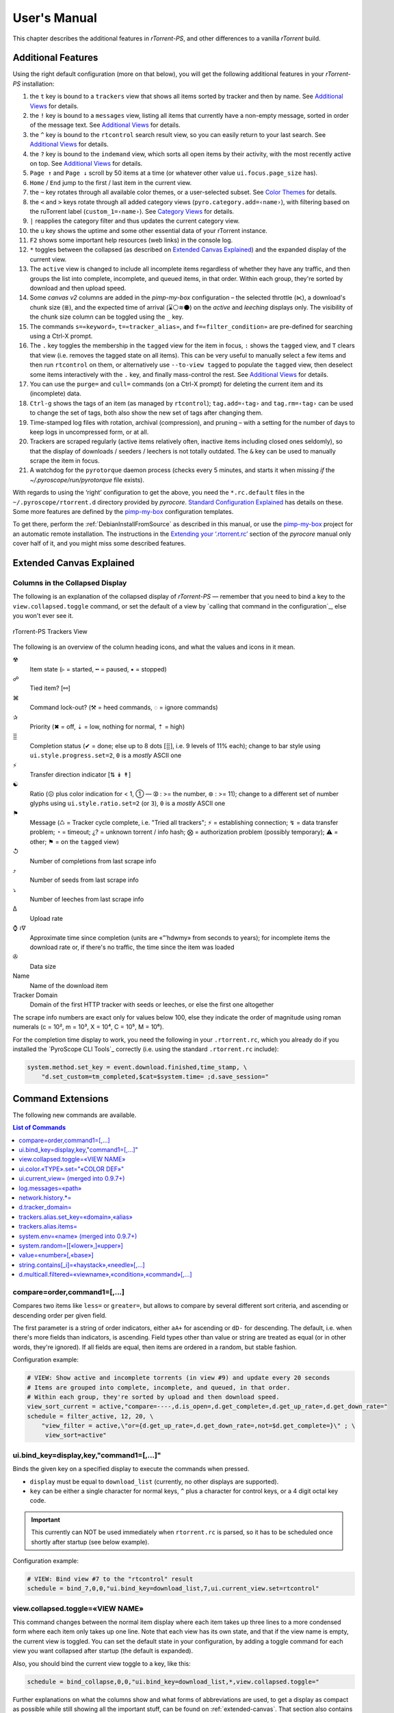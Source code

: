 User's Manual
=============

This chapter describes the additional features in *rTorrent-PS*,
and other differences to a vanilla *rTorrent* build.


.. _features-std-cfg:

Additional Features
-------------------

Using the right default configuration (more on that below),
you will get the following additional features in your `rTorrent-PS` installation:

#.  the ``t`` key is bound to a ``trackers`` view that shows all items
    sorted by tracker and then by name.
    See `Additional Views`_ for details.
#.  the ``!`` key is bound to a ``messages`` view, listing all items
    that currently have a non-empty message, sorted in order of the
    message text.
    See `Additional Views`_ for details.
#.  the ``^`` key is bound to the ``rtcontrol`` search result view, so
    you can easily return to your last search.
    See `Additional Views`_ for details.
#.  the ``?`` key is bound to the ``indemand`` view, which sorts all
    open items by their activity, with the most recently active on top.
    See `Additional Views`_ for details.
#.  ``Page ↑`` and ``Page ↓`` scroll by 50 items at a time (or whatever
    other value ``ui.focus.page_size`` has).
#.  ``Home`` / ``End`` jump to the first / last item in the current
    view.
#.  the ``~`` key rotates through all available color themes, or a
    user-selected subset. See `Color Themes`_ for details.
#.  the ``<`` and ``>`` keys rotate through all added category views
    (``pyro.category.add=‹name›``), with filtering based on the
    ruTorrent label (``custom_1=‹name›``). See `Category Views`_ for details.
#.  ``|`` reapplies the category filter and thus updates the current
    category view.
#.  the ``u`` key shows the uptime and some other essential data of your
    rTorrent instance.
#.  ``F2`` shows some important help resources (web links) in the
    console log.
#.  ``*`` toggles between the collapsed (as described on `Extended
    Canvas Explained`_) and the expanded display of the current view.
    |rt-ps-name-view|
#.  The ``active`` view is changed to include all incomplete items
    regardless of whether they have any traffic, and then groups the
    list into complete, incomplete, and queued items, in that order.
    Within each group, they're sorted by download and then upload speed.
#.  Some `canvas v2` columns are added in the `pimp-my-box` configuration –
    the selected throttle (⋉), a download's chunk size (≣),
    and the expected time of arrival (⌛⚪≋⚫) on the *active* and *leeching* displays only.
    The visibility of the chunk size column can be toggled using the ``_`` key.
#.  The commands ``s=«keyword»``, ``t=«tracker_alias»``, and
    ``f=«filter_condition»`` are pre-defined for searching using a
    Ctrl-X prompt.
#.  The ``.`` key toggles the membership in the ``tagged`` view for the
    item in focus, ``:`` shows the ``tagged`` view, and ``T`` clears
    that view (i.e. removes the tagged state on all items). This can be
    very useful to manually select a few items and then run
    ``rtcontrol`` on them, or alternatively use ``--to-view tagged`` to
    populate the ``tagged`` view, then deselect some items interactively
    with the ``.`` key, and finally mass-control the rest.
    See `Additional Views`_ for details.
#.  You can use the ``purge=`` and ``cull=`` commands (on a Ctrl-X
    prompt) for deleting the current item and its (incomplete) data.
#.  ``Ctrl-g`` shows the tags of an item (as managed by ``rtcontrol``);
    ``tag.add=‹tag›`` and ``tag.rm=‹tag›`` can be used to change the set
    of tags, both also show the new set of tags after changing them.
#.  Time-stamped log files with rotation, archival (compression), and pruning
    – with a setting for the number of days to keep logs in uncompressed form, or at all.
#.  Trackers are scraped regularly (active items relatively often,
    inactive items including closed ones seldomly), so that the display
    of downloads / seeders / leechers is not totally outdated.
    The ``&`` key can be used to manually scrape the item in focus.
#.  A watchdog for the ``pyrotorque`` daemon process (checks every 5 minutes,
    and starts it when missing *if* the `~/.pyroscope/run/pyrotorque` file exists).

With regards to using the ‘right’ configuration to get the above, you need
the ``*.rc.default`` files in the ``~/.pyroscope/rtorrent.d`` directory
provided by `pyrocore`.
`Standard Configuration Explained`_ has details on these.
Some more features are defined by the `pimp-my-box`_ configuration templates.

To get there, perform the :ref:`DebianInstallFromSource` as described in this manual,
or use the `pimp-my-box`_ project for an automatic remote installation.
The instructions in the `Extending your ‘.rtorrent.rc’`_ section of the `pyrocore` manual
only cover half of it, and you might miss some described features.




.. _Extending your ‘.rtorrent.rc’: https://pyrocore.readthedocs.org/en/latest/setup.html#extending-your-rtorrent-rc
.. _`Standard Configuration Explained`: https://pyrocore.readthedocs.io/en/latest/usage.html#std-config
.. _`Category Views`: https://pyrocore.readthedocs.io/en/latest/usage.html#category-views
.. _`Color Themes`: https://pyrocore.readthedocs.io/en/latest/usage.html#color-themes
.. _`Additional Views`: https://pyrocore.readthedocs.io/en/latest/usage.html#additional-views

.. |rt-ps-name-view| image:: _static/img/rt-ps-name-view.png


.. _extended-canvas:

Extended Canvas Explained
-------------------------

Columns in the Collapsed Display
^^^^^^^^^^^^^^^^^^^^^^^^^^^^^^^^

The following is an explanation of the collapsed display of
*rTorrent-PS* — remember that you need to bind a key to the
``view.collapsed.toggle`` command, or set the default of a view by
`calling that command in the configuration`_, else you won't ever see it.

.. figure:: _static/img/rt-ps-trackers-view.png
   :align: center
   :alt: rTorrent-PS Trackers View

   rTorrent-PS Trackers View

The following is an overview of the column heading icons, and what the values and icons in it mean.

☢
    Item state (▹ = started, ╍ = paused, ▪ = stopped)
☍
    Tied item? [⚯]
⌘
    Command lock-out? (⚒ = heed commands, ◌ = ignore commands)
✰
    Priority (✖ = off, ⇣ = low, nothing for normal, ⇡ = high)
⣿
    Completion status (✔ = done; else up to 8 dots [⣿], i.e. 9 levels of 11% each);
    change to bar style using ``ui.style.progress.set=2``, ``0`` is a *mostly* ASCII one
⚡
    Transfer direction indicator [⇅ ↡ ↟]
☯
    Ratio (☹ plus color indication for < 1, ➀ — ➉ : >= the number, ⊛ : >= 11);
    change to a different set of number glyphs using ``ui.style.ratio.set=2`` (or ``3``),
    ``0`` is a *mostly* ASCII one
⚑
    Message (♺ = Tracker cycle complete, i.e. "Tried all trackers"; ⚡ = establishing connection;
    ↯ = data transfer problem; ◔ = timeout; ¿? = unknown torrent / info hash;
    ⨂ = authorization problem (possibly temporary); ⚠ = other; ⚑ = on the ``tagged`` view)
↺
    Number of completions from last scrape info
⤴
    Number of seeds from last scrape info
⤵
    Number of leeches from last scrape info
∆
    Upload rate
⌚ ≀∇
    Approximate time since completion (units are «”’hdwmy» from seconds to years);
    for incomplete items the download rate or, if there's no traffic,
    the time since the item was loaded
✇
    Data size
Name
    Name of the download item
Tracker Domain
    Domain of the first HTTP tracker with seeds or leeches,
    or else the first one altogether

The scrape info numbers are exact only for values below 100, else they
indicate the order of magnitude using roman numerals (c = 10², m = 10³,
X = 10⁴, C = 10⁵, M = 10⁶).

For the completion time display to work, you need the following in your
``.rtorrent.rc``, which you already do if you installed the
`PyroScope CLI Tools`_ correctly (i.e. using the standard ``.rtorrent.rc`` include):

.. code-block:: ini

    system.method.set_key = event.download.finished,time_stamp, \
        "d.set_custom=tm_completed,$cat=$system.time= ;d.save_session="


.. _commands:

Command Extensions
------------------

The following new commands are available.

.. contents:: List of Commands
   :local:


compare=order,command1=[,...]
^^^^^^^^^^^^^^^^^^^^^^^^^^^^^

Compares two items like ``less=`` or ``greater=``, but allows to compare
by several different sort criteria, and ascending or descending order
per given field.

The first parameter is a string of order indicators, either ``aA+`` for
ascending or ``dD-`` for descending. The default, i.e. when there's more
fields than indicators, is ascending. Field types other than value or
string are treated as equal (or in other words, they're ignored). If all
fields are equal, then items are ordered in a random, but stable
fashion.

Configuration example:

.. code-block:: ini

    # VIEW: Show active and incomplete torrents (in view #9) and update every 20 seconds
    # Items are grouped into complete, incomplete, and queued, in that order.
    # Within each group, they're sorted by upload and then download speed.
    view_sort_current = active,"compare=----,d.is_open=,d.get_complete=,d.get_up_rate=,d.get_down_rate="
    schedule = filter_active, 12, 20, \
        "view_filter = active,\"or={d.get_up_rate=,d.get_down_rate=,not=$d.get_complete=}\" ; \
         view_sort=active"


ui.bind\_key=display,key,"command1=[,...]"
^^^^^^^^^^^^^^^^^^^^^^^^^^^^^^^^^^^^^^^^^^

Binds the given key on a specified display to execute the commands when
pressed.

-  ``display`` must be equal to ``download_list`` (currently, no other
   displays are supported).
-  ``key`` can be either a single character for normal keys, ``^`` plus
   a character for control keys, or a 4 digit octal key code.

.. important::

    This currently can NOT be used immediately when ``rtorrent.rc`` is parsed,
    so it has to be scheduled once shortly after startup (see below example).

Configuration example:

.. code-block:: ini

    # VIEW: Bind view #7 to the "rtcontrol" result
    schedule = bind_7,0,0,"ui.bind_key=download_list,7,ui.current_view.set=rtcontrol"


view.collapsed.toggle=«VIEW NAME»
^^^^^^^^^^^^^^^^^^^^^^^^^^^^^^^^^

This command changes between the normal item display where each item
takes up three lines to a more condensed form where each item only takes
up one line. Note that each view has its own state, and that if the view
name is empty, the current view is toggled. You can set the default
state in your configuration, by adding a toggle command for each view
you want collapsed after startup (the default is expanded).

Also, you should bind the current view toggle to a key, like this:

.. code-block:: ini

    schedule = bind_collapse,0,0,"ui.bind_key=download_list,*,view.collapsed.toggle="

Further explanations on what the columns show and what forms of
abbreviations are used, to get a display as compact as possible while
still showing all the important stuff, can be found on :ref:`extended-canvas`.
That section also contains hints on **how to correctly setup your terminal**.


ui.color.«TYPE».set="«COLOR DEF»"
^^^^^^^^^^^^^^^^^^^^^^^^^^^^^^^^^

These commands allow you to set colors for selected elements of the user
interface, in some cases depending on their status. You can either
provide colors by specifying the numerical index in the terminal's color
table, or by name (for the first 16 colors).

The possible color names
are "black", "red", "green", "yellow", "blue", "magenta", "cyan",
"gray", and "white"; you can use them for both text and background
color, in the form "«fg» on «bg»", and you can add "bright" in front of
a color to select a more luminous version. If you don't specify a color,
the default of your terminal is used.

Also, these additional modifiers can be placed in the color definitions,
but it depends on the terminal you're using whether they have an effect:
"bold", "standout", "underline", "reverse", "blink", and "dim".

Here's a configuration example showing all the commands and their
defaults:

.. code-block:: ini

    # UI/VIEW: Colors
    ui.color.alarm.set="bold white on red"
    ui.color.complete.set="bright green"
    ui.color.even.set=""
    ui.color.focus.set="reverse"
    ui.color.footer.set="bold bright cyan on blue"
    ui.color.incomplete.set="yellow"
    ui.color.info.set="white"
    ui.color.label.set="gray"
    ui.color.leeching.set="bold bright yellow"
    ui.color.odd.set=""
    ui.color.progress0.set="red"
    ui.color.progress20.set="bold bright red"
    ui.color.progress40.set="bold bright magenta"
    ui.color.progress60.set="yellow"
    ui.color.progress80.set="bold bright yellow"
    ui.color.progress100.set="green"
    ui.color.progress120.set="bold bright green"
    ui.color.queued.set="magenta"
    ui.color.seeding.set="bold bright green"
    ui.color.stopped.set="blue"
    ui.color.title.set="bold bright white on blue"

Note that you might need to enable support for 256 colors in your
terminal, see this article for a description. In a nutshell, you need to
install the ``ncurses-term`` package if you don't have it already, and
also add these commands to your rTorrent start script:

.. code-block:: shell

    if [ "$TERM" = "${TERM%-256color}" ]; then
        export TERM="$TERM-256color"
    fi

Also consider the hints at the end of the `Extended Canvas Explained`_
page.

If everything worked so far, and you now want to find you own coloring
theme, the easiest way is to use a second shell and ``rtxmlrpc``. Try
out some colors, and add the combinations you like to your
``~/.rtorrent.rc``.

.. code-block:: shell

    # For people liking candy stores...
    rtxmlrpc ui.color.title.set "bold magenta on bright cyan"

You can use the following code in a terminal to dump a color scheme:

.. code-block:: shell

    for i in $(rtxmlrpc system.listMethods | grep ui.color. | grep -v '\.set$'); do
        echo $i = $(rtxmlrpc -r $i | tr "'" '"') ;
    done

The term-256color script can help you with showing the colors your
terminal supports, an example output using Gnome's terminal looks like
the following...

.. figure:: _static/img/xterm-256-color.png
   :align: center
   :alt: xterm-256-color

   xterm-256-color


ui.current\_view= (merged into 0.9.7+)
^^^^^^^^^^^^^^^^^^^^^^^^^^^^^^^^^^^^^^

Returns the currently selected view, the vanilla 0.9.6 release only has
a setter.

Needed if you want to use a hyphen ``-`` as a view name in ``rtcontrol``
to refer to the currently shown view. An example for that is passing
``-M-`` as an option, which performs in-place filtering of the current
view via ``rtcontrol``.

Another use-case for this command is if you want to rotate through a set
of views via XMLRPC.


log.messages=«path»
^^^^^^^^^^^^^^^^^^^

(Re-)opens a log file that contains the messages normally only visible
on the main panel and via the ``l`` key. Each line is prefixed with the
current date and time in ISO8601 format. If an empty path is passed, the
file is closed.


network.history.\*=
^^^^^^^^^^^^^^^^^^^

Commands to add network traffic charts to the bottom of the collapsed
download display. The commands added are
``network.history.depth[.set]=``, ``network.history.sample=``,
``network.history.refresh=``, and ``network.history.auto_scale=``.
See the :ref:`extended-canvas` on how to use them.


d.tracker\_domain=
^^^^^^^^^^^^^^^^^^

Returns the (shortened) tracker domain of the given download item. The
chosen tracker is the first HTTP one with active peers (seeders or
leechers), or else the first one.


trackers.alias.set\_key=«domain»,«alias»
^^^^^^^^^^^^^^^^^^^^^^^^^^^^^^^^^^^^^^^^

Sets an alias that replaces the given domain, when displayed on the
right of the collapsed canvas.

Configuration example:

.. code-block:: ini

    trackers.alias.set_key = bttracker.debian.org, Debian


trackers.alias.items=
^^^^^^^^^^^^^^^^^^^^^

Returns all the mappings in the form ``«domain»=«alias»`` as a list.

Note that domains that were not explicitly defined so far, but shown
previously, are also contained in the list, with an empty alias. So to
create a list for you to fill in the aliases, scroll through all your
items on ``main`` or ``trackers``, so you can dump the domains of all
loaded items.

Example that prints all the domains and their aliases as commands that
define them:

.. code-block:: shell

    rtxmlrpc trackers.alias.items \
        | sed -r -e 's/=/, "/' -e 's/^/trackers.alias.set_key = /' -e 's/$/"/' \
        | tee ~/rtorrent/rtorrent.d/tracker-aliases.rc

This also dumps them into the ``tracker-aliases.rc`` file to persist
your mappings, and also make them easily editable. To reload edited
alias definitions, use this:

.. code-block:: shell

    rtxmlrpc "try_import=,~/rtorrent/rtorrent.d/tracker-aliases.rc"


system.env=«name» (merged into 0.9.7+)
^^^^^^^^^^^^^^^^^^^^^^^^^^^^^^^^^^^^^^

Returns the value of the given environment variable, or an empty string
if it does not exist.

Configuration example:

.. code-block:: ini

    session.path.set="$cat=\"$system.env=RTORRENT_HOME\",\"/.session\""


system.random=[[«lower»,]«upper»]
^^^^^^^^^^^^^^^^^^^^^^^^^^^^^^^^^

Generate *uniformly* distributed random numbers in the range defined by
``lower``..``upper``.

The default range with no args is ``0`` … ``RAND_MAX``. Providing just
one argument sets an *exclusive* upper bound, and two arguments define
an *inclusive* range.

An example use-case is adding jitter to time values that you later check
with ``elapsed.greater``, to avoid load spikes and similar effects of
clustered time triggers.


value=«number»[,«base»]
^^^^^^^^^^^^^^^^^^^^^^^

Converts a given number with the given base (or 10 as the default) to an
integer value.

Examples:

.. code-block:: console

    $ rtxmlrpc --repr value '' 1b 16
    27
    $ rtxmlrpc --repr value '' 1b
    ERROR    While calling value('', '1b'): <Fault -503: 'Junk at end of number: 1b'>


string.contains[\_i]=«haystack»,«needle»[,…]
^^^^^^^^^^^^^^^^^^^^^^^^^^^^^^^^^^^^^^^^^^^^

Checks if a given string contains any of the strings following it. The
variant with ``_i`` is case-ignoring, but *only* works for pure ASCII
needles.

Example:

.. code-block:: shell

    rtxmlrpc d.multicall.filtered '' '' 'string.contains_i=(d.name),x264.aac' d.hash= d.name=


d.multicall.filtered=«viewname»,«condition»,«command»[,…]
^^^^^^^^^^^^^^^^^^^^^^^^^^^^^^^^^^^^^^^^^^^^^^^^^^^^^^^^^

Iterates over all items of a view (or ``default`` if the view name is
empty), just like ``d.multicall2``, but only calls the given commands if
``condition`` is true for an item.

See directly above for an example.


.. _Bintray: https://bintray.com/pkg/show/general/pyroscope/rtorrent-ps/rtorrent-ps
.. _installation options: https://github.com/pyroscope/rtorrent-ps#installation
.. _Arch Linux: http://www.archlinux.org/
.. _`rtxmlrpc`: https://pyrocore.readthedocs.io/en/latest/usage.html#rtxmlrpc
.. _`pyroadmin`: https://pyrocore.readthedocs.io/en/latest/references.html#pyroadmin
.. _`pimp-my-box`: https://github.com/pyroscope/pimp-my-box/
.. _`~/rtorrent/rtorrent.d/05-rt-ps-columns.rc`: https://github.com/pyroscope/pimp-my-box/blob/master/roles/rtorrent-ps/templates/rtorrent/rtorrent.d/05-rt-ps-columns.rc#L1
.. _`rTorrent Scripting`: https://rtorrent-docs.readthedocs.io/en/latest/scripting.html#

.. end of "manual.rst"
